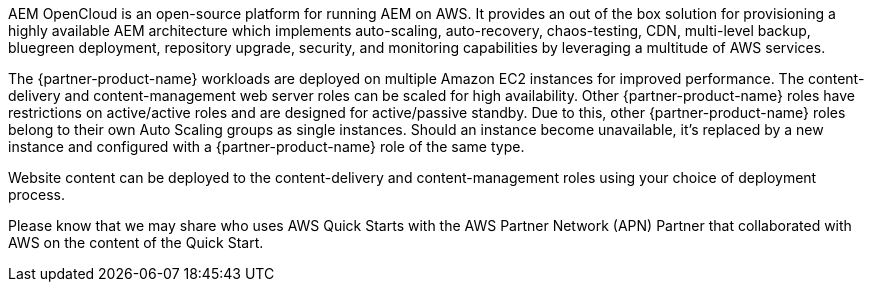 // Replace the content in <>
// Briefly describe the software. Use consistent and clear branding.
// Include the benefits of using the software on AWS, and provide details on usage scenarios.

AEM OpenCloud is an open-source platform for running AEM on AWS. It provides an out of the box solution for provisioning a highly available AEM architecture which implements auto-scaling, auto-recovery, chaos-testing, CDN, multi-level backup, bluegreen deployment, repository upgrade, security, and monitoring capabilities by leveraging a multitude of AWS services.

The {partner-product-name} workloads are deployed on multiple Amazon EC2 instances for improved performance. The content-delivery and content-management web server roles can be scaled for high availability. Other {partner-product-name} roles have restrictions on active/active roles and are designed for active/passive standby. Due to this, other {partner-product-name} roles belong to their own Auto Scaling groups as single instances. Should an instance become unavailable, it’s replaced by a new instance and configured with a {partner-product-name} role of the same type.

Website content can be deployed to the content-delivery and content-management roles using your choice of deployment process.

Please know that we may share who uses AWS Quick Starts with the AWS Partner Network (APN) Partner that collaborated with AWS on the content of the Quick Start.
